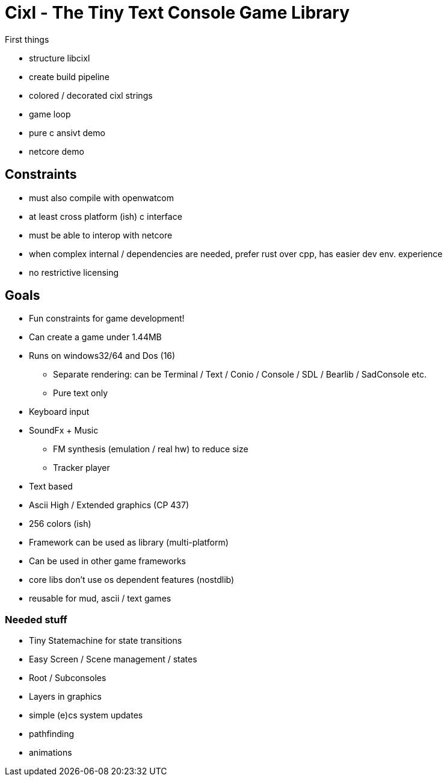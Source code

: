 = Cixl - The Tiny Text Console Game Library

First things

- structure libcixl
- create build pipeline
- colored / decorated cixl strings
- game loop
- pure c ansivt demo
- netcore demo

== Constraints
- must also compile with openwatcom
- at least cross platform (ish) c interface
- must be able to interop with netcore
- when complex internal / dependencies are needed, prefer rust over cpp, has easier dev env. experience
- no restrictive licensing

== Goals
- Fun constraints for game development!
- Can create a game under 1.44MB
- Runs on windows32/64 and Dos (16)
    * Separate rendering: can be Terminal / Text / Conio / Console / SDL / Bearlib / SadConsole etc.
    * Pure text only
- Keyboard input
- SoundFx + Music
    * FM synthesis (emulation / real hw) to reduce size
    * Tracker player
- Text based
- Ascii High / Extended graphics (CP 437)
- 256 colors (ish)
- Framework can be used as library (multi-platform)
- Can be used in other game frameworks
- core libs don't use os dependent features (nostdlib)
- reusable for mud, ascii / text games

=== Needed stuff
- Tiny Statemachine for state transitions
- Easy Screen / Scene management / states
- Root / Subconsoles
- Layers in graphics
- simple (e)cs system updates
- pathfinding
- animations




